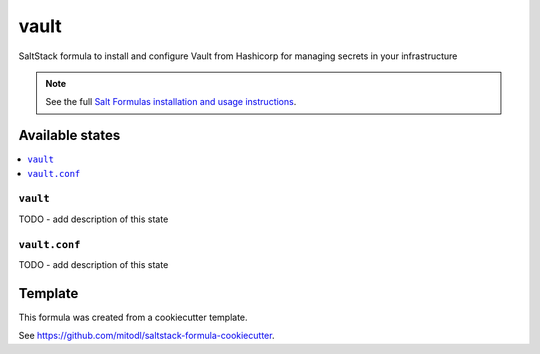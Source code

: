 ===============
vault
===============

SaltStack formula to install and configure Vault from Hashicorp for managing secrets in your infrastructure

.. note::

    See the full `Salt Formulas installation and usage instructions
    <http://docs.saltstack.com/en/latest/topics/development/conventions/formulas.html>`_.


Available states
================

.. contents::
    :local:

``vault``
-------------------

TODO - add description of this state

``vault.conf``
------------------------

TODO - add description of this state


Template
========

This formula was created from a cookiecutter template.

See https://github.com/mitodl/saltstack-formula-cookiecutter.
